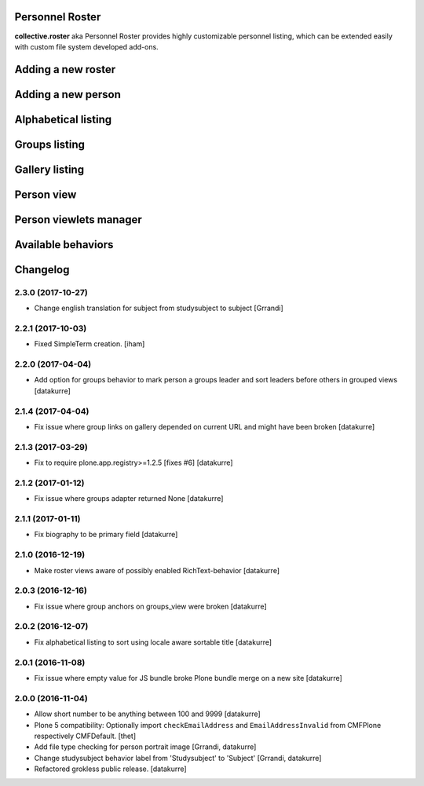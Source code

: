 Personnel Roster
================

.. image:: https://secure.travis-ci.org/collective/collective.roster.png
   :target: http://travis-ci.org/collective/collective.roster

**collective.roster** aka Personnel Roster provides highly customizable
personnel listing, which can be extended easily with custom file system
developed add-ons.

.. figure:: https://raw.githubusercontent.com/collective/collective.roster/master/docs/roster-product-activated.png

Adding a new roster
===================

.. figure:: https://raw.githubusercontent.com/collective/collective.roster/master/docs/roster-add-form.png

Adding a new person
===================

.. figure:: https://raw.githubusercontent.com/collective/collective.roster/master/docs/person-add-form.png

Alphabetical listing
====================

.. figure:: https://raw.githubusercontent.com/collective/collective.roster/master/docs/roster-alpha-view.png

Groups listing
==============

.. figure:: https://raw.githubusercontent.com/collective/collective.roster/master/docs/roster-groups-view.png

Gallery listing
===============

.. figure:: https://raw.githubusercontent.com/collective/collective.roster/master/docs/roster-gallery-view.png

Person view
===========

.. figure:: https://raw.githubusercontent.com/collective/collective.roster/master/docs/person-view.png

Person viewlets manager
=======================

.. figure:: https://raw.githubusercontent.com/collective/collective.roster/master/docs/person-viewlets-manager.png

Available behaviors
===================

.. figure:: https://raw.githubusercontent.com/collective/collective.roster/master/docs/behaviors-manager.png

Changelog
=========

2.3.0 (2017-10-27)
------------------

- Change english translation for subject from studysubject to subject
  [Grrandi]


2.2.1 (2017-10-03)
------------------

- Fixed SimpleTerm creation.
  [iham]


2.2.0 (2017-04-04)
------------------

- Add option for groups behavior to mark person a groups leader and sort
  leaders before others in grouped views
  [datakurre]


2.1.4 (2017-04-04)
------------------

- Fix issue where group links on gallery depended on current URL and might have
  been broken
  [datakurre]


2.1.3 (2017-03-29)
------------------

- Fix to require plone.app.registry>=1.2.5 [fixes #6]
  [datakurre]

2.1.2 (2017-01-12)
------------------

- Fix issue where groups adapter returned None
  [datakurre]

2.1.1 (2017-01-11)
------------------

- Fix biography to be primary field
  [datakurre]

2.1.0 (2016-12-19)
------------------

- Make roster views aware of possibly enabled RichText-behavior
  [datakurre]


2.0.3 (2016-12-16)
------------------

- Fix issue where group anchors on groups_view were broken
  [datakurre]


2.0.2 (2016-12-07)
------------------

- Fix alphabetical listing to sort using locale aware sortable title
  [datakurre]


2.0.1 (2016-11-08)
------------------

- Fix issue where empty value for JS bundle broke Plone bundle merge
  on a new site
  [datakurre]


2.0.0 (2016-11-04)
------------------

- Allow short number to be anything between 100 and 9999
  [datakurre]

- Plone 5 compatibility: Optionally import ``checkEmailAddress`` and
  ``EmailAddressInvalid`` from CMFPlone respectively CMFDefault.
  [thet]

- Add file type checking for person portrait image
  [Grrandi, datakurre]

- Change studysubject behavior label from 'Studysubject' to 'Subject'
  [Grrandi, datakurre]

- Refactored grokless public release.
  [datakurre]


